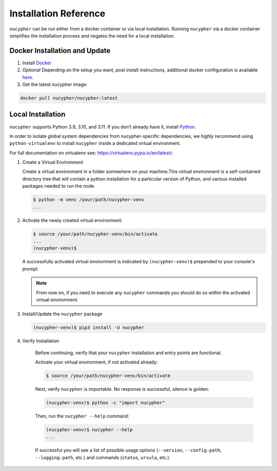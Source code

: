 Installation Reference
======================

``nucypher`` can be run either from a docker container or via local installation. Running ``nucypher``
via a docker container simplifies the installation process and negates the need for a local installation.


.. _docker-installation:

Docker Installation and Update
------------------------------

#. Install `Docker <https://docs.docker.com/install/>`_
#. *Optional* Depending on the setup you want, post install instructions, additional
   docker configuration is available `here <https://docs.docker.com/engine/install/linux-postinstall/>`_.
#. Get the latest nucypher image:

.. code:: bash

    docker pull nucypher/nucypher:latest

.. _local-installation:

Local Installation
------------------

``nucypher`` supports Python 3.9, 3.10, and 3.11. If you don’t already have it, install `Python <https://www.python.org/downloads/>`_.

In order to isolate global system dependencies from nucypher-specific dependencies, we *highly* recommend
using ``python-virtualenv`` to install ``nucypher`` inside a dedicated virtual environment.

For full documentation on virtualenv see: https://virtualenv.pypa.io/en/latest/:

#. Create a Virtual Environment

   Create a virtual environment in a folder somewhere on your machine.This virtual
   environment is a self-contained directory tree that will contain a python
   installation for a particular version of Python, and various installed packages needed to run the node.

   .. code-block:: bash

       $ python -m venv /your/path/nucypher-venv
       ...


#. Activate the newly created virtual environment:

   .. code-block:: bash

       $ source /your/path/nucypher-venv/bin/activate
       ...
       (nucypher-venv)$


   A successfully activated virtual environment is indicated by ``(nucypher-venv)$`` prepended to your console's prompt

   .. note::

       From now on, if you need to execute any ``nucypher`` commands you should do so within the activated virtual environment.


#. Install/Update the ``nucypher`` package

   .. code-block:: bash

       (nucypher-venv)$ pip3 install -U nucypher


#. Verify Installation

    Before continuing, verify that your ``nucypher`` installation and entry points are functional.

    Activate your virtual environment, if not activated already:

    .. code-block:: bash

       $ source /your/path/nucypher-venv/bin/activate

    Next, verify ``nucypher`` is importable.  No response is successful, silence is golden:

    .. code-block:: bash

       (nucypher-venv)$ python -c "import nucypher"

    Then, run the ``nucypher --help`` command:

    .. code-block:: bash

       (nucypher-venv)$ nucypher --help
       ...

    If successful you will see a list of possible usage options (\ ``--version``\ , ``--config-path``\ , ``--logging-path``\ , etc.) and
    commands (\ ``status``\ , ``ursula``\ , etc.).
